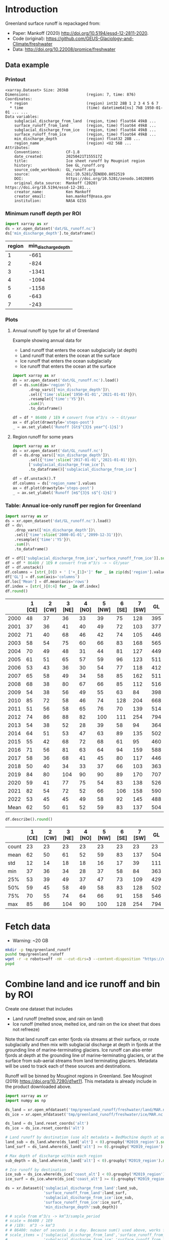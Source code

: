 
#+PROPERTY: header-args:jupyter-python+ :dir (file-name-directory buffer-file-name) :session mankoff_2020_liquid

* Table of contents                               :toc_3:noexport:
- [[#introduction][Introduction]]
  - [[#data-example][Data example]]
    - [[#printout][Printout]]
    - [[#minimum-runoff-depth-per-roi][Minimum runoff depth per ROI]]
    - [[#plots][Plots]]
    - [[#table-annual-ice-only-runoff-per-region-for-greenland][Table: Annual ice-only runoff per region for Greenland]]
- [[#fetch-data][Fetch data]]
- [[#combine-land-and-ice-runoff-and-bin-by-roi][Combine land and ice runoff and bin by ROI]]

* Introduction

Greenland surface runoff is repackaged from:
+ Paper: Mankoff (2020) http://doi.org/10.5194/essd-12-2811-2020.
+ Code (original): https://github.com/GEUS-Glaciology-and-Climate/freshwater
+ Data: http://doi.org/10.22008/promice/freshwater

** Data example

*** Printout

#+BEGIN_SRC jupyter-python :exports results :prologue "import xarray as xr" :display text/plain
xr.open_dataset('./dat/GL_runoff.nc')
#+END_SRC

#+RESULTS:
#+begin_example
<xarray.Dataset> Size: 203kB
Dimensions:                         (region: 7, time: 876)
Coordinates:
  ,* region                          (region) int32 28B 1 2 3 4 5 6 7
  ,* time                            (time) datetime64[ns] 7kB 1950-01-01 ... ...
Data variables:
    subglacial_discharge_from_land  (region, time) float64 49kB ...
    surface_runoff_from_land        (region, time) float64 49kB ...
    subglacial_discharge_from_ice   (region, time) float64 49kB ...
    surface_runoff_from_ice         (region, time) float64 49kB ...
    min_discharge_depth             (region) float32 28B ...
    region_name                     (region) <U2 56B ...
Attributes:
    Conventions:           CF-1.8
    date_created:          20250421T155517Z
    title:                 Ice sheet runoff by Mougniot region
    history:               See GL_runoff.org
    source_code_workbook:  GL_runoff.org
    source:                doi:10.5281/ZENODO.8052519
    DOI:                   https://doi.org/10.5281/zenodo.14020895
    original_data_source:  Mankoff (2020) https://doi.org/10.5194/essd-12-281...
    creator_name:          Ken Mankoff
    creator_email:         ken.mankoff@nasa.gov
    institution:           NASA GISS
#+end_example

*** Minimum runoff depth per ROI

#+BEGIN_SRC jupyter-python :exports both
import xarray as xr
ds = xr.open_dataset('dat/GL_runoff.nc')
ds['min_discharge_depth'].to_dataframe()
#+END_SRC

#+RESULTS:
|   region |   min_discharge_depth |
|----------+-----------------------|
|        1 |                  -661 |
|        2 |                  -824 |
|        3 |                 -1341 |
|        4 |                 -1094 |
|        5 |                 -1158 |
|        6 |                  -643 |
|        7 |                  -243 |

*** Plots

**** Annual runoff by type for all of Greenland

Example showing annual data for
+ Land runoff that enters the ocean subglacially (at depth)
+ Land runoff that enters the ocean at the surface
+ Ice runoff that enters the ocean subglacially
+ Ice runoff that enters the ocean at the surface

#+BEGIN_SRC jupyter-python :exports both :file ./fig/GL_runoff.png
import xarray as xr
ds = xr.open_dataset('dat/GL_runoff.nc').load()
df = ds.sum(dim='region')\
       .drop_vars(['min_discharge_depth'])\
       .sel({'time':slice('1950-01-01','2021-01-01')})\
       .resample({'time':'YS'})\
       .sum()\
       .to_dataframe()

df = df * 86400 / 1E9 # convert from m^3/s -> ~ Gt/year
ax = df.plot(drawstyle='steps-post')
_ = ax.set_ylabel('Runoff [Gt$^{3}$ year^{-1}$]')
#+END_SRC

#+RESULTS:
[[./fig/GL_runoff.png]]

**** Region runoff for some years

#+BEGIN_SRC jupyter-python :exports both :file ./fig/GL_runoff_region.png
import xarray as xr
ds = xr.open_dataset('dat/GL_runoff.nc')
df = ds.drop_vars(['min_discharge_depth'])\
       .sel({'time':slice('2017-01-01','2021-01-01')})\
       ['subglacial_discharge_from_ice']\
       .to_dataframe()['subglacial_discharge_from_ice']

df = df.unstack().T
df.columns = ds['region_name'].values
ax = df.plot(drawstyle='steps-post')
_ = ax.set_ylabel('Runoff [m$^{3}$ s$^{-1}$]')
#+END_SRC

#+RESULTS:
[[./fig/GL_runoff_region.png]]

*** Table: Annual ice-only runoff per region for Greenland

#+begin_src jupyter-python :exports both
import xarray as xr
ds = xr.open_dataset('dat/GL_runoff.nc').load()
df = ds\
    .drop_vars(['min_discharge_depth'])\
    .sel({'time':slice('2000-01-01','2099-12-31')})\
    .resample({'time':'YS'})\
    .sum()\
    .to_dataframe()

df = df[['subglacial_discharge_from_ice','surface_runoff_from_ice']].sum(axis='columns')
df = df * 86400 / 1E9 # convert from m^3/s -> ~ Gt/year
df = df.unstack()
df.columns = [str(_[0]) + ' ['+_[1]+']' for _ in zip(ds['region'].values, ds['region_name'].values)]
df['GL'] = df.sum(axis='columns')
df.loc['Mean'] = df.mean(axis='rows')
df.index = [str(_)[0:4] for _ in df.index]
df.round()
#+end_src

#+RESULTS:
|      |   1 [CE] |   2 [CW] |   3 [NE] |   4 [NO] |   5 [NW] |   6 [SE] |   7 [SW] |   GL |
|------+----------+----------+----------+----------+----------+----------+----------+------|
| 2000 |       48 |       37 |       36 |       33 |       39 |       75 |      128 |  395 |
| 2001 |       37 |       36 |       41 |       40 |       49 |       72 |      103 |  377 |
| 2002 |       71 |       40 |       68 |       46 |       42 |       74 |      105 |  446 |
| 2003 |       58 |       54 |       75 |       60 |       66 |       83 |      168 |  565 |
| 2004 |       70 |       49 |       48 |       31 |       44 |       81 |      127 |  449 |
| 2005 |       61 |       51 |       65 |       57 |       59 |       96 |      123 |  511 |
| 2006 |       53 |       43 |       36 |       30 |       54 |       77 |      118 |  412 |
| 2007 |       65 |       58 |       49 |       34 |       58 |       85 |      162 |  511 |
| 2008 |       68 |       38 |       80 |       67 |       66 |       85 |      112 |  516 |
| 2009 |       54 |       38 |       56 |       49 |       55 |       63 |       84 |  398 |
| 2010 |       85 |       72 |       58 |       46 |       74 |      128 |      204 |  668 |
| 2011 |       51 |       56 |       58 |       65 |       76 |       70 |      139 |  514 |
| 2012 |       74 |       86 |       88 |       82 |      100 |      111 |      254 |  794 |
| 2013 |       54 |       38 |       52 |       28 |       39 |       58 |       94 |  364 |
| 2014 |       64 |       51 |       53 |       47 |       63 |       89 |      135 |  502 |
| 2015 |       55 |       42 |       68 |       72 |       68 |       61 |       95 |  460 |
| 2016 |       71 |       56 |       81 |       63 |       64 |       94 |      159 |  588 |
| 2017 |       58 |       36 |       68 |       41 |       45 |       80 |      117 |  446 |
| 2018 |       50 |       40 |       34 |       33 |       37 |       66 |      103 |  363 |
| 2019 |       84 |       80 |      104 |       90 |       90 |       89 |      170 |  707 |
| 2020 |       59 |       41 |       77 |       75 |       54 |       83 |      138 |  526 |
| 2021 |       82 |       54 |       72 |       52 |       66 |      106 |      158 |  590 |
| 2022 |       53 |       45 |       45 |       49 |       58 |       92 |      145 |  488 |
| Mean |       62 |       50 |       61 |       52 |       59 |       83 |      137 |  504 |

#+begin_src jupyter-python :exports both :file ./fig/GL_runoff_month.png
df.describe().round()
#+end_src

#+RESULTS:
|       |   1 [CE] |   2 [CW] |   3 [NE] |   4 [NO] |   5 [NW] |   6 [SE] |   7 [SW] |   GL |
|-------+----------+----------+----------+----------+----------+----------+----------+------|
| count |       23 |       23 |       23 |       23 |       23 |       23 |       23 |   23 |
| mean  |       62 |       50 |       61 |       52 |       59 |       83 |      137 |  504 |
| std   |       12 |       14 |       18 |       18 |       16 |       17 |       39 |  111 |
| min   |       37 |       36 |       34 |       28 |       37 |       58 |       84 |  363 |
| 25%   |       53 |       39 |       49 |       37 |       47 |       73 |      109 |  429 |
| 50%   |       59 |       45 |       58 |       49 |       58 |       83 |      128 |  502 |
| 75%   |       70 |       55 |       74 |       64 |       66 |       91 |      158 |  546 |
| max   |       85 |       86 |      104 |       90 |      100 |      128 |      254 |  794 |


* Fetch data

+ Warning: ~20 GB

#+BEGIN_SRC bash :exports both :results verbatim
mkdir -p tmp/greenland_runoff
pushd tmp/greenland_runoff
wget -r -e robots=off -nH --cut-dirs=3 --content-disposition "https://dataverse.geus.dk/api/datasets/:persistentId/dirindex?persistentId=doi:10.22008/FK2/XKQVL7"
popd
#+END_SRC

* Combine land and ice runoff and bin by ROI

Create one dataset that includes
+ Land runoff (melted snow, and rain on land)
+ Ice runoff (melted snow, melted ice, and rain on the ice sheet that does not refreeze)

Note that land runoff can enter fjords via streams at their surface, or route subglacially and then mix with subglacial discharge at depth in fjords at the grounding line of marine-terminating glaciers. Ice runoff can also enter fjords at depth at the grounding line of marine-terminating glaciers, or at the surface from sub-aerial streams from land terminating glaciers. Metadata will be used to track each of these sources and destinations.

Runoff will be binned by Mouginot regions in Greenland. See Mouginot (2019) https://doi.org/10.7280/d1wt11. This metadata is already include in the product downloaded above.

#+BEGIN_SRC jupyter-python :exports both
import xarray as xr
import numpy as np

ds_land = xr.open_mfdataset('tmp/greenland_runoff/freshwater/land/MAR.nc', chunks='auto')
ds_ice = xr.open_mfdataset('tmp/greenland_runoff/freshwater/ice/MAR.nc', chunks='auto')

ds_land = ds_land.reset_coords('alt')
ds_ice = ds_ice.reset_coords('alt')

# Land runoff by destination (use alt metadata = BedMachine depth at outlet location)
land_sub = ds_land.where(ds_land['alt'] < 0).groupby('M2019_region').sum()['discharge'].resample({'time':'MS'}).sum()
land_surf = ds_land.where(ds_land['alt'] >= 0).groupby('M2019_region').sum()['discharge'].resample({'time':'MS'}).sum()

# Max depth of discharge within each region    
sub_depth = ds_land.where(ds_land['alt'] < 0).groupby('M2019_region').min()['alt']

# Ice runoff by destination
ice_sub = ds_ice.where(ds_ice['coast_alt'] < 0).groupby('M2019_region').sum()['discharge'].resample({'time':'MS'}).sum()
ice_surf = ds_ice.where(ds_ice['coast_alt'] >= 0).groupby('M2019_region').sum()['discharge'].resample({'time':'MS'}).sum()

ds = xr.Dataset({'subglacial_discharge_from_land':land_sub,
                 'surface_runoff_from_land':land_surf,
                 'subglacial_discharge_from_ice':ice_sub,
                 'surface_runoff_from_ice':ice_surf,
                 'min_discharge_depth':sub_depth})

# # scale from m^3/s -> km^3/sample_period
# scale = 86400 / 1E9
# # /1E9:  m^3 -> km^3
# # 86400: nuber of seconds in a day. Because sum() used above, works for month or year or any resample period
# scale_items = ['subglacial_discharge_from_land','surface_runoff_from_land',
#                'subglacial_discharge_from_ice','surface_runoff_from_ice']
# ds[scale_items] = ds[scale_items] * scale                 

print(ds)
#+END_SRC

#+RESULTS:
#+begin_example
<xarray.Dataset> Size: 203kB
Dimensions:                         (M2019_region: 7, time: 876)
Coordinates:
  ,* M2019_region                    (M2019_region) object 56B 'CE' 'CW' ... 'SW'
  ,* time                            (time) datetime64[ns] 7kB 1950-01-01 ... ...
Data variables:
    subglacial_discharge_from_land  (M2019_region, time) float64 49kB dask.array<chunksize=(7, 19), meta=np.ndarray>
    surface_runoff_from_land        (M2019_region, time) float64 49kB dask.array<chunksize=(7, 19), meta=np.ndarray>
    subglacial_discharge_from_ice   (M2019_region, time) float64 49kB dask.array<chunksize=(7, 46), meta=np.ndarray>
    surface_runoff_from_ice         (M2019_region, time) float64 49kB dask.array<chunksize=(7, 46), meta=np.ndarray>
    min_discharge_depth             (M2019_region) float32 28B dask.array<chunksize=(7,), meta=np.ndarray>
#+end_example

Write it out using Dask so it works on lightweight machines. This takes a few hours.

#+BEGIN_SRC jupyter-python :exports both
delayed_obj = ds.to_netcdf('tmp/GL_runoff.nc', compute=False)
from dask.diagnostics import ProgressBar
with ProgressBar():
    results = delayed_obj.compute()
#+END_SRC

#+RESULTS:
: [########################################] | 100% Completed | 110.26 s

Add metadata, extend back to 1840, etc.

#+begin_src jupyter-python :exports both
import xarray as xr
import numpy as np
import datetime

ds = xr.open_dataset('tmp/GL_runoff.nc')

ds = ds.rename({'M2019_region':'region'})
ds['region_name'] = ds['region']
ds['region'] = np.arange(7).astype(np.int32) + 1

items = ['subglacial_discharge_from_land','surface_runoff_from_land',
         'subglacial_discharge_from_ice','surface_runoff_from_ice']
for i in items:
    ds[i].attrs['standard_name'] = 'water_volume_transport_into_sea_water_from_rivers'
    ds[i].attrs['units'] = 'm3 s-1'

ds['time'].attrs['long_name'] = 'time'
ds['region'].attrs['long_name'] = 'Mougniot (2019) region'

ds.attrs['Conventions'] = 'CF-1.8'
ds.attrs['date_created'] = datetime.datetime.now(datetime.timezone.utc).strftime("%Y%m%dT%H%M%SZ")
ds.attrs['title'] = 'Ice sheet runoff by Mougniot region'
ds.attrs['history'] = 'See GL_runoff.org'
ds.attrs['source_code_workbook'] = 'GL_runoff.org'
ds.attrs['source'] = 'doi:10.5281/ZENODO.8052519'
ds.attrs['DOI'] = 'https://doi.org/10.5281/zenodo.14020895'
ds.attrs['original_data_source'] = 'Mankoff (2020) https://doi.org/10.5194/essd-12-2811-2020'
ds.attrs['creator_name'] = 'Ken Mankoff'
ds.attrs['creator_email'] = 'ken.mankoff@nasa.gov'
ds.attrs['institution'] = 'NASA GISS'

comp = dict(zlib=True, complevel=5)
encoding = {var: comp for var in items}
encoding['time'] = {'dtype': 'i4'}

!rm dat/GL_runoff.nc    
ds.to_netcdf('dat/GL_runoff.nc', encoding=encoding)
!ncdump -h dat/GL_runoff.nc
#+end_src

#+RESULTS:
#+begin_example
netcdf GL_runoff {
dimensions:
	region = 7 ;
	time = 876 ;
variables:
	int region(region) ;
		region:long_name = "Mougniot (2019) region" ;
	int time(time) ;
		time:long_name = "time" ;
		time:units = "days since 1950-01-01 00:00:00" ;
		time:calendar = "proleptic_gregorian" ;
	double subglacial_discharge_from_land(region, time) ;
		subglacial_discharge_from_land:_FillValue = NaN ;
		subglacial_discharge_from_land:long_name = "MAR discharge" ;
		subglacial_discharge_from_land:standard_name = "water_volume_transport_into_sea_water_from_rivers" ;
		subglacial_discharge_from_land:units = "m3 s-1" ;
	double surface_runoff_from_land(region, time) ;
		surface_runoff_from_land:_FillValue = NaN ;
		surface_runoff_from_land:long_name = "MAR discharge" ;
		surface_runoff_from_land:standard_name = "water_volume_transport_into_sea_water_from_rivers" ;
		surface_runoff_from_land:units = "m3 s-1" ;
	double subglacial_discharge_from_ice(region, time) ;
		subglacial_discharge_from_ice:_FillValue = NaN ;
		subglacial_discharge_from_ice:long_name = "MAR discharge" ;
		subglacial_discharge_from_ice:standard_name = "water_volume_transport_into_sea_water_from_rivers" ;
		subglacial_discharge_from_ice:units = "m3 s-1" ;
	double surface_runoff_from_ice(region, time) ;
		surface_runoff_from_ice:_FillValue = NaN ;
		surface_runoff_from_ice:long_name = "MAR discharge" ;
		surface_runoff_from_ice:standard_name = "water_volume_transport_into_sea_water_from_rivers" ;
		surface_runoff_from_ice:units = "m3 s-1" ;
	float min_discharge_depth(region) ;
		min_discharge_depth:_FillValue = NaNf ;
		min_discharge_depth:long_name = "height_above_mean_sea_level" ;
		min_discharge_depth:standard_name = "altitude" ;
		min_discharge_depth:units = "m" ;
		min_discharge_depth:positive = "up" ;
		min_discharge_depth:axis = "Z" ;
	string region_name(region) ;

// global attributes:
		:Conventions = "CF-1.8" ;
		:date_created = "20250421T155517Z" ;
		:title = "Ice sheet runoff by Mougniot region" ;
		:history = "See GL_runoff.org" ;
		:source_code_workbook = "GL_runoff.org" ;
		:source = "doi:10.5281/ZENODO.8052519" ;
		:DOI = "https://doi.org/10.5281/zenodo.14020895" ;
		:original_data_source = "Mankoff (2020) https://doi.org/10.5194/essd-12-2811-2020" ;
		:creator_name = "Ken Mankoff" ;
		:creator_email = "ken.mankoff@nasa.gov" ;
		:institution = "NASA GISS" ;
}
#+end_example


